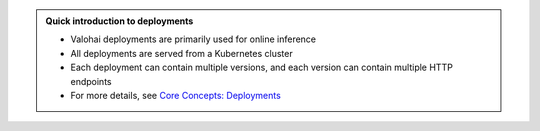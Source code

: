 .. admonition:: Quick introduction to deployments
    :class: tip

    * Valohai deployments are primarily used for online inference
    * All deployments are served from a Kubernetes cluster
    * Each deployment can contain multiple versions, and each version can contain multiple HTTP endpoints
    * For more details, see `Core Concepts: Deployments </topic-guides/core-concepts/deployments>`_
